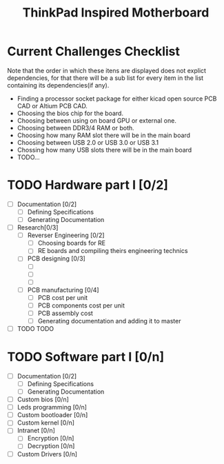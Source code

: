 #+STARTUP: overview
#+TITLE: ThinkPad Inspired Motherboard
* Current Challenges Checklist
  Note that the order in which these itens are displayed does not explict dependencies, for that there will be a sub list for every item in the list containing its dependencies(if any).
  * Finding a processor socket package for either kicad open source PCB CAD or Altium PCB CAD.
  * Choosing the bios chip for the board.
  * Choosing between using on board GPU or external one.
  * Choosing between DDR3/4 RAM or both.
  * Choosing how many RAM slot there will be in the main board
  * Choosing between USB 2.0 or USB 3.0 or USB 3.1
  * Chossing how many USB slots there will be in the main board
  * TODO...

* TODO Hardware part I [0/2]
- [-] Documentation [0/2]
  - [ ] Defining Specifications
  - [ ] Generating Documentation
- [-] Research[0/3]
  - [-] Reverser Engineering [0/2]
    - [ ] Choosing boards for RE
    - [ ] RE boards and compiling theirs engineering technics
  - [-] PCB designing [0/3]
    - [ ] 
    - [ ]
    - [ ]
  - [-] PCB manufacturing [0/4]
    - [ ] PCB cost per unit
    - [ ] PCB components cost per unit
    - [ ] PCB assembly cost
    - [ ] Generating documentation and adding it to master
- [ ] TODO TODO

* TODO Software part I [0/n]
- [-] Documentation [0/2]
  - [ ] Defining Specifications
  - [ ] Generating Documentation
- [-] Custom bios [0/n]
- [-] Leds programming [0/n]
- [-] Custom bootloader [0/n]
- [-] Custom kernel [0/n]
- [-] Intranet [0/n]
  - [-] Encryption [0/n]
  - [-] Decryption [0/n]
- [-] Custom Drivers [0/n]
